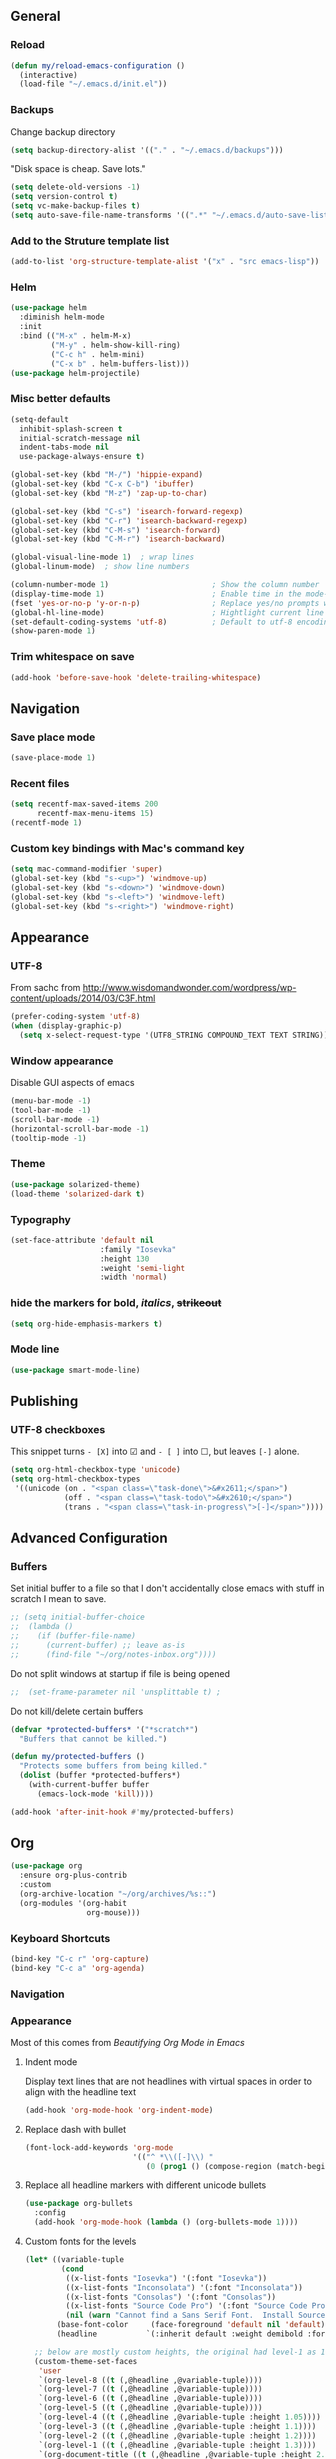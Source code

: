 ** General
*** Reload
#+begin_src emacs-lisp
(defun my/reload-emacs-configuration ()
  (interactive)
  (load-file "~/.emacs.d/init.el"))
#+end_src
*** Backups
Change backup directory
#+begin_src emacs-lisp
(setq backup-directory-alist '(("." . "~/.emacs.d/backups")))
#+end_src

"Disk space is cheap. Save lots."
#+begin_src emacs-lisp
(setq delete-old-versions -1)
(setq version-control t)
(setq vc-make-backup-files t)
(setq auto-save-file-name-transforms '((".*" "~/.emacs.d/auto-save-list/" t)))
#+end_src
*** Add to the Struture template list
#+begin_src emacs-lisp
(add-to-list 'org-structure-template-alist '("x" . "src emacs-lisp"))
#+end_src
*** Helm
#+begin_src emacs-lisp
(use-package helm
  :diminish helm-mode
  :init
  :bind (("M-x" . helm-M-x)
         ("M-y" . helm-show-kill-ring)
         ("C-c h" . helm-mini)
         ("C-x b" . helm-buffers-list)))
(use-package helm-projectile)
#+end_src

*** Misc better defaults
#+begin_src emacs-lisp
(setq-default
  inhibit-splash-screen t
  initial-scratch-message nil
  indent-tabs-mode nil
  use-package-always-ensure t)

(global-set-key (kbd "M-/") 'hippie-expand)
(global-set-key (kbd "C-x C-b") 'ibuffer)
(global-set-key (kbd "M-z") 'zap-up-to-char)

(global-set-key (kbd "C-s") 'isearch-forward-regexp)
(global-set-key (kbd "C-r") 'isearch-backward-regexp)
(global-set-key (kbd "C-M-s") 'isearch-forward)
(global-set-key (kbd "C-M-r") 'isearch-backward)

(global-visual-line-mode 1)  ; wrap lines
(global-linum-mode)  ; show line numbers

(column-number-mode 1)                       ; Show the column number
(display-time-mode 1)                        ; Enable time in the mode-line
(fset 'yes-or-no-p 'y-or-n-p)                ; Replace yes/no prompts with y/n
(global-hl-line-mode)                        ; Hightlight current line
(set-default-coding-systems 'utf-8)          ; Default to utf-8 encoding
(show-paren-mode 1)
#+end_src
*** Trim whitespace on save
#+begin_src emacs-lisp
(add-hook 'before-save-hook 'delete-trailing-whitespace)
#+end_src
** Navigation
*** Save place mode
#+begin_src emacs-lisp
(save-place-mode 1)
#+end_src
*** Recent files
#+begin_src emacs-lisp
(setq recentf-max-saved-items 200
      recentf-max-menu-items 15)
(recentf-mode 1)
#+end_src
*** Custom key bindings with Mac's command key
#+begin_src emacs-lisp
(setq mac-command-modifier 'super)
(global-set-key (kbd "s-<up>") 'windmove-up)
(global-set-key (kbd "s-<down>") 'windmove-down)
(global-set-key (kbd "s-<left>") 'windmove-left)
(global-set-key (kbd "s-<right>") 'windmove-right)
#+end_src
** Appearance
*** UTF-8
From sachc from http://www.wisdomandwonder.com/wordpress/wp-content/uploads/2014/03/C3F.html

#+BEGIN_SRC emacs-lisp
(prefer-coding-system 'utf-8)
(when (display-graphic-p)
  (setq x-select-request-type '(UTF8_STRING COMPOUND_TEXT TEXT STRING)))
#+END_SRC
*** Window appearance
Disable GUI aspects of emacs
#+begin_src emacs-lisp
(menu-bar-mode -1)
(tool-bar-mode -1)
(scroll-bar-mode -1)
(horizontal-scroll-bar-mode -1)
(tooltip-mode -1)
#+end_src
*** Theme
#+begin_src emacs-lisp
(use-package solarized-theme)
(load-theme 'solarized-dark t)
#+end_src
*** Typography
#+begin_src emacs-lisp
(set-face-attribute 'default nil
                    :family "Iosevka"
                    :height 130
                    :weight 'semi-light
                    :width 'normal)
#+end_src
*** hide the markers for *bold*, /italics/, +strikeout+
#+begin_src emacs-lisp
(setq org-hide-emphasis-markers t)
#+end_src
*** Mode line
#+begin_src emacs-lisp
(use-package smart-mode-line)
#+end_src
** Publishing
*** UTF-8 checkboxes
This snippet turns =- [X]= into ☑ and =- [ ]= into ☐, but leaves =[-]= alone.
#+begin_src emacs-lisp
(setq org-html-checkbox-type 'unicode)
(setq org-html-checkbox-types
 '((unicode (on . "<span class=\"task-done\">&#x2611;</span>")
            (off . "<span class=\"task-todo\">&#x2610;</span>")
            (trans . "<span class=\"task-in-progress\">[-]</span>"))))
#+end_src
** Advanced Configuration
*** Buffers
Set initial buffer to a file so that I don't accidentally close emacs with stuff in scratch I mean to save.
#+begin_src emacs-lisp
;; (setq initial-buffer-choice
;;  (lambda ()
;;    (if (buffer-file-name)
;;      (current-buffer) ;; leave as-is
;;      (find-file "~/org/notes-inbox.org"))))
#+end_src
Do not split windows at startup if file is being opened
#+begin_src emacs-lisp
;;  (set-frame-parameter nil 'unsplittable t) ;
#+end_src
Do not kill/delete certain buffers
#+begin_src emacs-lisp
(defvar *protected-buffers* '("*scratch*")
  "Buffers that cannot be killed.")

(defun my/protected-buffers ()
  "Protects some buffers from being killed."
  (dolist (buffer *protected-buffers*)
    (with-current-buffer buffer
      (emacs-lock-mode 'kill))))

(add-hook 'after-init-hook #'my/protected-buffers)
#+end_src
** Org
#+begin_src emacs-lisp
(use-package org
  :ensure org-plus-contrib
  :custom
  (org-archive-location "~/org/archives/%s::")
  (org-modules '(org-habit
                 org-mouse)))
#+end_src
*** Keyboard Shortcuts
#+begin_src emacs-lisp
(bind-key "C-c r" 'org-capture)
(bind-key "C-c a" 'org-agenda)
#+end_src
*** Navigation

*** Appearance
Most of this comes from [[ https://zzamboni.org/post/beautifying-org-mode-in-emacs/][Beautifying Org Mode in Emacs]]
**** Indent mode
Display text lines that are not headlines with virtual spaces in order to align with the headline text
#+begin_src emacs-lisp
(add-hook 'org-mode-hook 'org-indent-mode)
#+end_src
**** Replace dash with bullet
#+begin_src emacs-lisp
(font-lock-add-keywords 'org-mode
                        '(("^ *\\([-]\\) "
                           (0 (prog1 () (compose-region (match-beginning 1) (match-end 1) "•"))))))
#+end_src
**** Replace all headline markers with different unicode bullets
#+begin_src emacs-lisp
(use-package org-bullets
  :config
  (add-hook 'org-mode-hook (lambda () (org-bullets-mode 1))))
#+end_src
**** Custom fonts for the levels
#+begin_src emacs-lisp
  (let* ((variable-tuple
          (cond
           ((x-list-fonts "Iosevka") '(:font "Iosevka"))
           ((x-list-fonts "Inconsolata") '(:font "Inconsolata"))
           ((x-list-fonts "Consolas") '(:font "Consolas"))
           ((x-list-fonts "Source Code Pro") '(:font "Source Code Pro"))
           (nil (warn "Cannot find a Sans Serif Font.  Install Source Sans Pro."))))
         (base-font-color     (face-foreground 'default nil 'default))
         (headline           `(:inherit default :weight demibold :foreground "#839496")))

    ;; below are mostly custom heights, the original had level-1 as 1.75
    (custom-theme-set-faces
     'user
     `(org-level-8 ((t (,@headline ,@variable-tuple))))
     `(org-level-7 ((t (,@headline ,@variable-tuple))))
     `(org-level-6 ((t (,@headline ,@variable-tuple))))
     `(org-level-5 ((t (,@headline ,@variable-tuple))))
     `(org-level-4 ((t (,@headline ,@variable-tuple :height 1.05))))
     `(org-level-3 ((t (,@headline ,@variable-tuple :height 1.1))))
     `(org-level-2 ((t (,@headline ,@variable-tuple :height 1.2))))
     `(org-level-1 ((t (,@headline ,@variable-tuple :height 1.3))))
     `(org-document-title ((t (,@headline ,@variable-tuple :height 2.0 :underline nil))))))
#+end_src
*** Easier Syncing
Auto save org buffers
#+begin_src emacs-lisp
(add-hook 'auto-save-hook 'org-save-all-org-buffers)
#+end_src
Replace with saved file
#+begin_src emacs-lisp
(use-package autorevert
  :ensure nil
  :delight auto-revert-mode
  :config (global-auto-revert-mode 1))
#+end_src
*** Tasks
- The vertical bar separates the ‘TODO’ keywords (states that need action) from the ‘DONE’ states (which need no further action).
- The paranthesis indicate keyqord shortcuts for setting the state.
- Tracking of state changes is done  by adding special markers ‘!’ (for a timestamp) or ‘@’ (for a note with timestamp) in the parentheses after the keywords.
#+begin_src emacs-lisp
(setq org-todo-keywords
      '((sequence
         "TODO(t)"
         "IN-PROGRESS"
         "WAITING(w@/!)"
         "|"
         "DONE(x!)"
         "CANCELLED(c@)")))
#+end_src
*** Taking notes
Set up defaults
#+begin_src emacs-lisp
  (setq org-directory "~/org")
  (setq org-default-notes-file "~/org/organizer.org")
#+end_src
*** Capture
#+begin_src emacs-lisp
(use-package org-capture
  :ensure nil
  :after org
  :preface
  (defvar my/org-inbox-file "~/org/organizer.org")
  :custom
  (org-capture-templates
    `(("t" "Quick task" entry
      (file+headline ,my/org-inbox-file "Inbox")
      "* TODO %^{Task}\n"
      :immediate-finish t)
     ("." "Today" entry
      (file+headline ,my/org-inbox-file)
      "* TODO %^{Task}\nSCHEDULED: %t\n"
      :immediate-finish t))))
#+end_src
*** Agenda
#+begin_src emacs-lisp
(use-package org-agenda
  :ensure nil
  :after org)
#+end_src
Files to scan for TODOs
#+begin_src emacs-lisp
(setq org-agenda-files
  (delq nil
    (mapcar (lambda (x) (and x (file-exists-p x) x))
     `("~/org/organizer.org"
       "~/org/work.org"
       "~/org/personal.org"
       "~/org/routines.org"
       "~/org/journal/"
       "~/org/phone-inbox.org"))))
#+end_src
Custom agenda views
#+begin_src emacs-lisp
(defun my/org-agenda-skip-scheduled ()
  (org-agenda-skip-entry-if 'scheduled 'deadline 'regexp "\n]+>"))
(setq org-agenda-custom-commands
      `(("a" "Agenda"
         ((agenda "" ((org-agenda-span 2)))
          ;; Unscheduled
          (tags-todo "TODO=\"TODO\"" ; can subtract tags using "TODO=\"TODO\"-taga-tagb-tagc"
                     ((org-agenda-skip-function 'my/org-agenda-skip-scheduled)
                      (org-agenda-overriding-header "Unscheduled TODO entries: ")
                      (org-agenda-sorting-strategy '(priority-down effort-up tag-up category-keep))))
          ))))
#+end_src

More settings
#+begin_src emacs-lisp
(setq org-agenda-span 2)                   ; Look at 2 days at a time
(setq org-agenda-inhibit-startup t)        ; Speeds up startup time
(setq org-agenda-show-log t)
(setq org-agenda-skip-scheduled-if-done t)
(setq org-agenda-skip-deadline-if-done t)
(setq org-habit-completed-glyph ?✓)
(setq org-habit-graph-column 80)
(setq org-habit-show-habits-only-for-today nil)
(setq org-habit-today-glyph ?‖)

#+end_src

Start calendar week on Monday
#+begin_src emacs-lisp
(setq org-agenda-start-on-weekday 1)
(setq calendar-week-start-day 1)
#+end_src
*** Journal
#+begin_src emacs-lisp
(use-package org-journal
  :ensure t
  :after org
  :bind (("C-c j" . org-journal-new-entry))
  :preface
  ;; Change default prefix key; needs to be set before loading org-journal-journal
  (setq org-journal-prefix-key "C-c ")
  :custom
  (org-journal-date-format "%b %e %Y (%A)")
  (org-journal-dir (format "~/org/journal/" (format-time-string "%Y")))
  ;; (org-journal-enable-encryption t)
  (org-journal-file-format "%Y-%m-%d.org")
   ;; (org-journal-enable-agenda-integration t)
  (org-journal-time-format ""))
#+end_src
*** Refile
#+begin_src emacs-lisp
(setq org-refile-allow-creating-parent-nodes 'confirm)
(setq org-refile-use-cache nil)
(setq org-refile-use-outline-path nil)
(setq org-refile-targets '((org-agenda-files . (:maxlevel . 3))))
#+end_src

